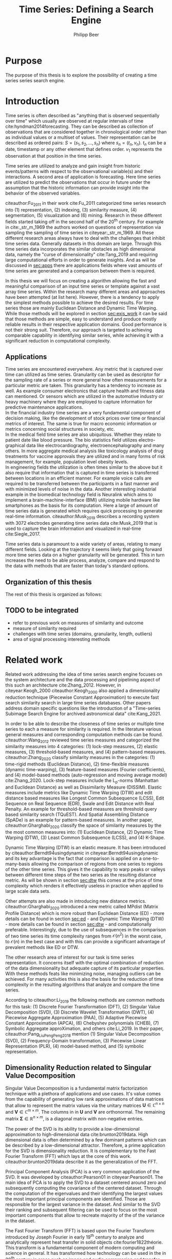 #+startup: Num
#+TITLE: Time Series: Defining a Search Engine
#+AUTHOR: Philipp Beer
#+EMAIL: beer.p@live.unic.ac.cy
#+OPTIONS: toc:nil
#+OPTIONS: num:3
#+LATEX_HEADER: \usepackage{parskip}
#+LATEX_HEADER: \usepackage[margin=2.5cm]{geometry}
#+LATEX_HEADER: \usepackage[font=small, labelfont=bf, margin=1cm]{caption}
#+LATEX_HEADER: \usepackage{bm}
#+LATEX_CLASS_OPTIONS: [hidelinks,11pt]
#+PROPERTY: header-args :exports none :tangle "./bibliography/593_thesis.bib"
#+LATEX_HEADER: \usepackage[natbib=true,citestyle=ieee, maxcitenames=2, mincitenames=1]{biblatex} \DeclareFieldFormat{apacase}{#1} \addbibresource{./bibliography/593_thesis.bib}


* Purpose
The purpose of this thesis is to explore the possibility of creating a time series series search engine.

* Introduction
Time series is often described as "anything that is observed sequentially over time" which usually are observed at regular intervals of time cite:hyndman2014forecasting. They can be described as collection of observations that are considered together in chronological order rather than as individual values or a multiset of values. Their representation can be described as ordered pairs:
$S = (s_1,s_2,\dots,s_n)$ where $s_n = (t_n,v_n)$. $t_n$ can be a date, timestamp or any other element that defines order. $v_1$ represents the observation at that position in the time series.

Time series are utilized to analyze and gain insight from historic events/patterns with respect to the observational variable(s) and their interactions. A second area of application is forecasting. Here time series are utilized to predict the observations that occur in future under the assumption that the historic information can provide insight into the behavior of the observed variables.

citeauthor:Fu_2011 in their work cite:Fu_2011 categorized time series research into (1) representation, (2) indexing, (3) similarity measure, (4) segmentation, (5) visualization and (6) mining. Research in these different fields started taking off in the second half of the 20^th century. For example in cite:_str_m_1969 the authors worked on questions of representation via sampling the sampling of time series in citeyear:_str_m_1969. All these different research areas always have to deal with the challenges that inhibit time series data. Generally datasets in this domain are large. Through this time series data incorporates the similar obstacles as high dimensional data, namely the "curse of dimensionality" cite:Tang_2019 and requiring large computational efforts in order to generate insights. And as will be discussed in [[sec:apps]] there are applications fields where vast amounts of time series are generated and a comparison between them is required.

In this thesis we will focus on creating a algorithm allowing the fast and meaningful comparison of an input time series or template against a vast array time series. Within the research many different areas and approaches have been attempted (at list here). However, there is a tendency to apply the simplest methods possible to achieve the desired results. For time series those are mainly Euclidean Distance and Dynamic Time Warping. While those methods will be explored in section [[sec:exis_work]] it can be said that those methods are simple, easy to understand and produce mostly reliable results in their respective application domains. Good performance is not their strong suit. Therefore, our approach is targeted to achieving comparable capability in identifying similar series, while achieving it with a significant reduction in computational complexity.

** Applications
<<sec:apps>>
Time series are encountered everywhere. Any metric that is captured over time can utilized as time series. Granularity can be used as descriptor for the sampling rate of a series or more general how often measurements for a particular metric are taken. This granularity has a tendency to increase as well. As example consumer electronics that capture health and fitness data can mentioned. Or sensors which are utilized in the automotive industry or heavy machinery where they are employed to capture information for predictive maintenance applications.\\

In the financial industry time series are a very fundamental component of decision making, like the development of stock prices over time or financial metrics of interest. The same is true for macro economic information or metrics concerning social structures in society, etc.\\

In the medical field time series are also ubiquitous. Whether they relate to patient date like blood pressure. The bio statistics field utilizes electro-graphical data like electrocardiography, electroencephalography and many others. In more aggregate medical analysis like toxicology analysis of drug treatments for vaccine approvals they are utilized and in many forms of risk management, for example, population level obesity levels.\\

In engineering fields the utilization is often times similar to the above but it also require that information that is captured in time series is transferred between locations in an efficient manner. For example voice calls are required to be transferred between the participants in a fast manner and with minimized levels of noise in the data. Another interesting industrial example in the biomedical technology field is Neuralink which aims to implement a brain-machine-interface (BMI) utilizing mobile hardware like smartphones as the basis for its computation. Here a large of amount of time series data is generated which requires quick processing to generate real-time information. citeauthor:Musk_2019 describes a recording system with 3072 electrodes generating time series data cite:Musk_2019 that is used to capture the brain information and visualized in real-time cite:Siegle_2017.

Time series data is paramount to a wide variety of areas, relating to many different fields. Looking at the trajectory it seems likely that going forward more time series data on a higher granularity will be generated. This in turn increases the need to be able process, analyze, compare and respond to the data with methods that are faster than today's standard options.


** Organization of this thesis
The rest of this thesis is organized as follows:

** TODO to be integrated
- refer to previous work on measures of similarity and outcome
- measure of similarity required
- challenges with time series (domains, granularity, length, outliers)
- area of signal processing interesting methods



  
* Related work
<<sec:exis_work>>
Related work addressing the idea of time series search engine focuses on the system architecture and the data processing and pipelining aspect of this such an architecture cite:Zhang_2012. However, in citeyear:Keogh_2000 citeauthor:Keogh_2000 also applied a dimensionality reduction technique (Piecewise Constant Approximation) to execute fast search similarity search in  large time series databases. Other papers address domain specific questions like the introduction of a "Time-series Subimage Search Engine for archived astronomical data" cite:Kang_2021.

In order to be able to describe the closeness of time series or multiple time series to each a measure for similarity is required. In the literature various general measures and corresponding computation methods can be found. citeauthor:Wang_2012 reviewed time series measures and categorized the similarity measures into 4 categories: (1) lock-step measures, (2) elastic measures, (3) threshold-based measures, and (4) pattern-based measures. citeauthor:Zhang_2020 classify similarity measures in the categories: (1) time-rigid methods (Euclidean Distance), (2) time-flexible measures (dynamic time-warping), (3) feature-based measures (Fourier coefficients), and (4) model-based methods (auto-regression and moving average model) cite:Zhang_2020. Lock-step measures include the L_p-norms (Manhattan and Euclidean Distance) as well as Dissimilarity Measure (DISSIM). Elastic measures include metrics like Dynamic Time Warping (DTW) and edit distance based measures like Longest Common Subsequence (LCSS), Edit Sequence on Real Sequence (EDR), Swale and Edit Distance with Real Penalty. An example for threshold-based measures are threshold query based similarity search (TQuEST). And Spatial Assembling Distance (SpADe) is an example for pattern-based measures. In another paper, citeauthor:Gharghabi_2020 classify the space of similarity measures by the the most common measures into: (1) Euclidean Distance, (2) Dynamic Time Warping (DTW), (3) Least Common Subsequence (LCSS), and (4) K-Shape.

Dynamic Time Warping (DTW) is an elastic measure. It has been introduced by citeauthor:Berndt94usingdynamic in citeyear:Berndt94usingdynamic and its key advantage is the fact that comparison is applied on a one-to-many-basis allowing the comparison of regions from one series to regions of the other time series. This gives it the capability to warp peaks or valleys between different time steps of the two series as the resulting distance metric. As will be shown in section [[sec:dtw]] this comes at the price of time complexity which renders it effectively useless in practice when applied to large scale data sets.

Other attempts are also made in introducing new distance metrics. citeauthor:Gharghabi_2020 introduced a new metric called MPdist (Matrix Profile Distance) which is more robust than Euclidean Distance (ED) - more details can be found in section [[sec:ed]] - and Dynamic Time Warping (DTW) - more details can be found in section [[sec:dtw]] - and computationally preferable. Interestingly, due to the use of subsequences in the comparison of two time series its time complexity ranges from $\mathcal{O}(n^2)$ in the worst case, to $\mathcal{O}(n)$ in the best case and with this can provide a significant advantage of prevalent methods like ED or DTW.

The other research area of interest for our task is time series representation. It concerns itself with the optimal combination of reduction of the data dimensionality but adequate capture of its particular properties. With these methods feats like minimizing noise, managing outliers can be achieved. For many activities this is also the basis for the reduction of time complexity in the resulting algorithms that analyze and compare the time series.

According to citeauthor:Li_2019 the following methods are common methods for this task: (1) Discrete Fourier Transformation (DFT), (2) Singular Value Decomposition (SVD), (3) Discrete Wavelet Transformation (DWT), (4) Piecewise Aggregate Approximation (PAA), (5) Adaptive Piecewise Constant Approximation (APCA), (6) Chebyshev polynomials (CHEB), (7) Symbolic Aggregate approXimation, and others cite:Li_2019. In their paper, citeauthor:Pang_Liu_Peng_Peng_2018 mention (1) Singular Value Decomposition (SVD), (2) Frequency-Domain transformation, (3) Piecewise Linear Representation (PLR), (4) model-based method, and (5) symbolic representation.

** Dimensionality Reduction related to Singular Value Decomposition
Singular Value Decomposition is a fundamental matrix factorization technique with a plethora of applications and use cases. It's value comes from the capability of generating low rank approximations of data matrices that allow to represent the matrix values via the unitary matrices $\bm{U} \in \mathbb{C}^{n \times n}$ and $\bm{V} \in \mathbb{C}^{m \times m}$. The columns in in $\bm{U}$ and  $\bm{V}$ are orthonormal. The remaining matrix $\bm{\Sigma} \in \mathbb{R}^{n \times m}$, is a diagonal matrix with non-negative entries.

The power of the SVD is its ability to provide a low-dimensional approximation to high-dimensional data cite:brunton2019data. High dimensional data is often determined by a few dominant patterns which can be described by a low-dimensional attractor. Therefore, a prime application for the SVD is dimensionality reduction. It is complementary to the Fast Fourier Transform (FFT) which lays at the core of this work. citeauthor:brunton2019data describe it as the generalization of the FFT.

Principal Component Analysis (PCA) is a very common application of the SVD. It was developed by citeauthor:Pearson01 in citeyear:Pearson01. The main idea of PCA is to apply the SVD to a dataset centered around zero and subsequently computing the covariance of the centered dataset. Through the computation of the eigenvalues and their identifying the largest values the most important principal components are identified. Those are responsible for the largest variance in the dataset. And similar to the SVD their ranking and subsequent filtering can be used to focus on the most important components that allow to recreate majority of the of the variance in the dataset.

The Fast Fourier Transform (FFT) is based upon the Fourier Transform introduced by Joseph Fourier in early 19^th century to analyze and analytically represent heat transfer in solid objects cite:fourier1822théorie. This transform is a fundamental component of modern computing and science in general. It has transformed how technology can be used in the in 20^th century in areas such as image and audio compression and transfer. The concept will be introduced in more detail in section [[sec:fft]]. Its core idea is to represent the data to be transformed as the coefficients of a basis of sine and cosine eigenfunctions. It is similar to the principles of the SVD with the notable difference that the basis are an infinite sum of sine and cosine functions. The ability to reduce to the transformed data to few key components is the same as in SVD and PCA.

** Symbolic Aggregate approXimation
A dimensionality reduction technique that does not built on SVD and is geared directly towards time series is the Symbolic Aggregate approXimation (SAX) algorithm. Its core idea is to transform a time series into a set of strings via piecewise aggegrate approximation (PAA) and a conversion of the results via a lookup table cite:Lin_2003. Starting with PAA the reduction of a time series $T$ of length $n$ in vector $\bar{S} = \bar{s_1}, \bar{s_2}, \dots, \bar{s_w}$ of length $w$ where $w < n$, can be achieved through the following computation:
#+BEGIN_EXPORT latex
\begin{equation}
\bar{s_i} = \frac{w}{n} \sum_{j=\frac{n}{w}(i-1)+1}^{\frac{n}{w}i} s_j
\end{equation}
#+END_EXPORT

#+CAPTION: Piecewise Aggregate Approximation - M4 example: M31220 (window size - 6)
#+NAME: img_paa
[[./img/paa_example.png]]

This simply computes the mean of each of sub sequences determined through parameter $w$. An example from the M4 dataset can be seen in figure [[img_paa]]. For its application in SAX the time series are standardized or mean normalized, so that the comparison happens on the same amplitude. From this representation the data is further transformed to obtain a discrete representation via the mapping of the values computated via PAA to a symbolic representation of a letter. The used discretization should accomplish equiprobability in the assignments of the symbols cite:Lin_2007. The authors show by example of taking subsequences of length 128 from 8 different time series that the resulting PAA transformation has a Gaussian dstribution. This property does not hold for all series. And in place where it does not hold the algorithm performance deteriorates. If the assumption that the data distribution is Gaussian is true, breakpoints that will produce equal-sized areas can be obtained from a statistical table. The breakpoints are defined as $B = \beta_1, \beta_2, \dots, \beta_{a-1}$ so that the area under a Gaussian curve $N(0,1)$ from \beta_i to $\beta_{i+1}= \frac{1}{a}$  (\beta_0 and \beta_a are defined as -\inf and \inf) cite:Lin_2007. Table [[tab_breakpoints]] shows the value ranges for values of a from 3 to 10 and has been reproduced from cite:Lin_2007.

#+CAPTION: Lookup table - reproduced from citeauthor:Lin_2007
#+NAME: tab_breakpoints
| \beta_i |     3 |     4 |     5 |     6 |     7 |     8 |     9 |    10 |
|---------+-------+-------+-------+-------+-------+-------+-------+-------|
| \beta_1 | -0.43 | -0.67 | -0.84 | -0.97 | -1.07 | -1.15 | -1.22 | -1.29 |
| \beta_2 |  0.43 |     0 | -0.25 | -0.43 | -0.57 | -0.67 | -0.76 | -0.84 |
| \beta_3 |       |  0.67 |  0.25 |     0 | -0.18 | -0.32 | -0.43 | -0.52 |
| \beta_4 |       |       |  0.84 |  0.43 |  0.18 |     0 | -0.14 | -0.25 |
| \beta_5 |       |       |       |  0.97 |  0.57 |  0.32 |  0.14 |     0 |
| \beta_6 |       |       |       |       |  1.07 |  0.67 |  0.43 |  0.25 |
| \beta_7 |       |       |       |       |       |  1.15 |  0.76 |  0.52 |
| \beta_8 |       |       |       |       |       |       |  1.22 |  0.84 |
| \beta_9 |       |       |       |       |       |       |       |  1.28 |
|---------+-------+-------+-------+-------+-------+-------+-------+-------|

Based into which \beta category a value of PAA fits a symbol is assigned. "*a*" is reserved for values smaller than \beta_1 and values execeeding \beta_{a-1} is assigned the last symbolic value which differs depending on how many categories are chosen.

As stated before, this method relies on the fact that the data is normally distributed. Therefore, it can be great to detect for example anomalies in streaming data. Also the distance computation is preserved on the PAA values. However, the distance computation is still based on Euclidean Distance (ED) and has the same time complexity as before, but for fewer data points compared to the original series.
* Underlying Concepts
This ssection gives an overview of the concepts utilized in this thesis to generate the baseline performance of the algorithm against which our

** Euclidean Distance
<<sec:ed>>
Euclidean Distance is the most widely used distance metric in the research of time series. It is either used as a metric on its on or a as metric used used inside other methods to compute distances, for example, computation of distance of subsections of the data (cite:Faloutsos_1994) or to compute the distance between various points of two time series (see section [[sec:dtw]]). Having two time  series $S = \{s_1, s_2, \dots, s_n\}$ and $Q = \{q_1, q_2, \dots, q_n \}$ both of length $n$ the Euclidean distance can be computed as:
#+BEGIN_EXPORT latex
\begin{equation}
D(S,Q) = \sqrt{\sum_{i=1}^{n}{(S_i,Q_i)^2}}
\end{equation}
#+END_EXPORT

It is a measure that is easy to compute and comprehend and gives intuitive input for the distance of two time series. From the standpoint of time complexity the algorithm is applicable also to larger datasets with $\mathcal{O}(n)$. Its simplicity also creates some limitations. For example, to compute the euclidean distance between two series their length needs to be the same. Furthermore, it can be easily impacted in its results by the presence of outliers or increased levels of noise. It is not elastic with respect to the warping of information between two series in which effects that could indicate similarity happen even at slightly disparate steps. 

Despite its shortcomings it is a prominent metric and widely used for distance calculations for short comings. Some of its limitations are addressed by more sophisticated metrics that utilize its computation as component.

** Dynamic Time Warping
<<sec:dtw>>
citeauthor:Berndt94usingdynamic introduced Dynamic Time Warping in citeyear:Berndt94usingdynamic finding the minimal alignment between two time series computed through a cost matrix and identifying the minimized path through the matrix starting from the final elements of each time series. This warps the points in time between the different series as shown in figure [[img_dtw_example]].

#+CAPTION: Dynamic Time Warping - M4 Example: Y5683 and Y5376
#+NAME: img_dtw_example
[[./img/dtw_ex_plain.png]]

Two series $S = \{s_1, s_2, \dots, s_n\}$ of length $n$ and $Q = \{q_1, q_2, \dots, q_m\}$ of length $m$ are considered. For the series a n-by-m cost matrix $M$ is constructed. Each element in the matrix represents the respective i^th and j^th element of each of the two series which contains the distance of those to points:
#+BEGIN_EXPORT latex
\begin{equation}
m_{ij} = D(s_i, q_j)
\end{equation}
#+END_EXPORT

where often time euclidean distance is used as distance function $D(s_i, q_j) = (s_i - q_j)^2$. From the matrix a warping path $P$ is chosen, $P = p_1,p_2,\dots, p_k, \dots, p_K$ where:

#+BEGIN_EXPORT latex
\begin{equation}
\max(m,n) \leq k < m+n-1
\end{equation}
#+END_EXPORT

The warping path is constrained with bound with the following condition $p_1 = (1,1)$ and $p_K = (m,n)$. That means that both first elements of each series, as well as, the last element of each series are bound to each other in the computation. The warping path also is continuous. This means that from each chosen element $p_k$ only the neighboring elements to the left, right and diagonally can be chosen for the continuation of the path: $p_k= (a,b)$ and $p_{k-1} = (a',b')$ with $a-a' <=1$ and $b-b' <= 1$. The path elements $p_k$ are also monotonous, meaning that $a-a' \geq 0$ and $b-b' \geq 0$. From the resulting matrix considering the mentioned constraints a cumulative distance $\gamma(i,j)$ is computed recursively:
#+BEGIN_EXPORT latex
\begin{equation}
\gamma(i,j) = D(s_i,q_j) + \min \{\gamma(i-1, j-1), \gamma(i-1, j), \gamma(i, j-1)\}
\end{equation}
#+END_EXPORT
Therefore, the path can obtained by the following definition:
#+BEGIN_EXPORT latex
\begin{equation}
DTW(S,Q) = \min_{P: Warping Path}\left\{\sum_{k=1}^K \sqrt{p_k}\right\}
\end{equation}
#+END_EXPORT

Figure [[img_warp_path_ex]] provides an example for a warping path result.

#+CAPTION: Warping path example - M4 data: Y5683 and Y5376
#+NAME: img_warp_path_ex
[[./img/dtw_3way.png]]

The challenge with the application of DTW is the time complexity of the algorithm $\mathcal{O}(m*n)$ due to the fact that the distance compuation needs to be executed for each element of each series. Various methods for speed improvements have been introduced. The favorite principle was described by citeauthor:Ratanamahatana_2004. They introduced an adjustment window condition that where it is assumed that the optimal path does not drift very far from the diagonal of the cost matrix cite:Ratanamahatana_2004. However, this does not change the fundamental nature of the algorithm and computing DTW for multiple time series against a database of time series will require days of computation time even on modern computer architectures. 

In favor of DTW needs to be stated, that it is flexible with regards to the series used. The compared time series do not require to have the same length and can still be compared. This is a property that is not avaiable with Euclidean Distance. However, the user also needs to be aware of outliers in either data set which can lead to a clustering of the warping path or pathological matches around those extreme points in the series. 

Therefore in practice, Dynamic Time Warping is not a method suitable for comparing a single time series against a large array of series when speed is an important criterion as well as the handling of outliers in the dataset.

**** Similarity through decomposition
- introduce time series decomposition (reference in cite:hyndman2014forecasting)
- trend and seasonality (mention assumptions about period)
** Fast Fourier Transform
<<sec:fft>>

* Time series representation



** Challenges when building a time series
- length of series
- trend
- seasonality
- time complexity -> issue because of data size
- granularity or sampling rates
- noise
- data quality
- similarity is task dependent (level)
- usual need for preprocessing the time series data (denoising, detrending, amplitude scaling) -> any pre-processing does modify the series

** Data Analysis
what does M4 data look like
** Challenges
- How many frequencies to compare?
- priorities of frequencies (power spectrum)
- different length of time series (leading to different  frequencies) - ranges solved with logs
* Methodology
** Used Data
The research in time series has been numerous and focused on various properties of them as well as finding methods to accurately predict them. Aside of forecasting all researched areas are measures of similarity and retrieval of time series.

**** Forecasting
In the arena of forecasting the M-competition organized by Prof. Makridakis played a big role in the development of forecasting methods shortly after their inception in 1979.
# add paper and verify dates
One of the aspects that has been correct up until the 5th installment of the M-competition is that statistical methods in forecasting have outperformed more complex machine learning methods. So learning algorithms did not benefit sufficiently from learning from multiple series to generate more accurate point predictions and prediction intervals compared to the statistics-based alternatives.

One interesting question in this area is whether clustering of time series that have similar properties and training algorithms per cluster of "similar" series can help simplify the learning process for machine learning methods and in consequence improve their performance in future competitions.

# reference to relevant chapter
However, expressing similarity for time series is a challenging questions with respect to which metrics to utilize, time complexity as well as limiting assumptions that need to be made for time series.

** Main contribution of the thesis
- transformation into Fourier-space
- transfer frequencies into frequency range band with increasing range width (using log scale)
- computation of frequency energy levels (sort and keep top 5) -> ask Prof. how to name this parameter
- conversion of ordered frequencies into frequency range band
- for each series to compare -> compare whether the frequency matches on the ordered positions -> provide exponential value per position -> match on more powerful frequencies is valued higher
** additional computations
- utilization of FFT utilizes only frequency space (future work should consider comparison of energy levels per frequency)
- additional simple statistics computed (mean, std, quantiles)
- ts decomposition for trend estimation (requires parameter for period) -> then best line fit for slope of the time series
- computation of deltas for each series to search with statistics and slope of all other time series (review computational complexlity)
- ranking of matching series based highest frequency range match and ONE statistic
**  Preprocessing
- M4 data wide format vs. long format
** Parallelization
- computation times
- scalability
- Samples for results only (stratification vs. non-stratification)
**** Threads vs. Processes

** Technology (check with Prof. if required)
R vs. Python vs. Mathematica, Matlab
** 
- load
- transform to FFT vector space
- compare most important frequencies
- compare candidates
- select winner (which criteria)
* Exploratory Data Study
- what do results look like
* Formal Evaluation
- (maybe ) improvement in forecasting approach
- find dataset with ground truth and compare DTW to this approach
- Distance metrics
- time complexity
* Conclusion & future work
** Successes
** Failures
** Flaws
- final computation
** What is missing
- denoising of time series
- adjustment of number of frequencies used
-
* Results & Discussion
* References
#+LATEX: \printbibliography[heading=none]

